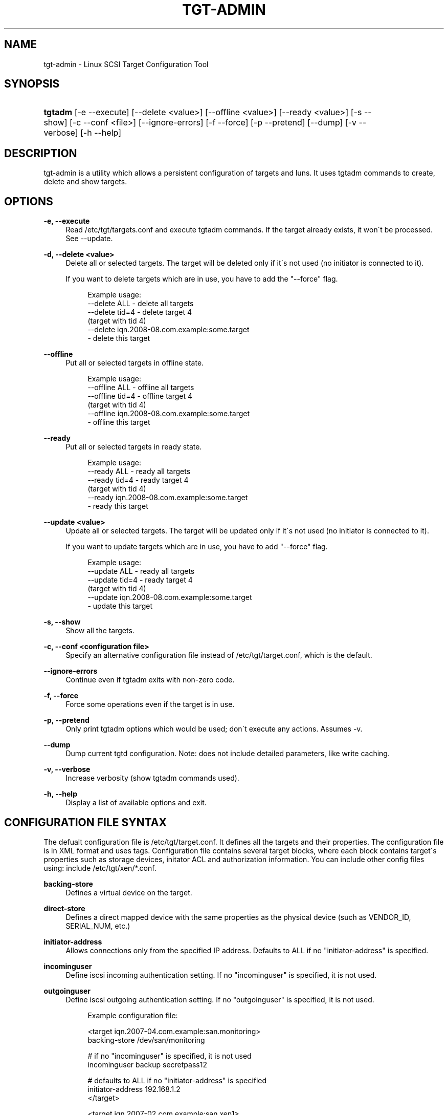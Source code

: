 .\"     Title: tgt-admin
.\"    Author: 
.\" Generator: DocBook XSL Stylesheets v1.73.2 <http://docbook.sf.net/>
.\"      Date: 03/31/2010
.\"    Manual: 
.\"    Source: 
.\"
.TH "TGT\-ADMIN" "8" "03/31/2010" "" ""
.\" disable hyphenation
.nh
.\" disable justification (adjust text to left margin only)
.ad l
.SH "NAME"
tgt-admin - Linux SCSI Target Configuration Tool
.SH "SYNOPSIS"
.HP 7
\fBtgtadm\fR [\-e\ \-\-execute] [\-\-delete\ <value>] [\-\-offline\ <value>] [\-\-ready\ <value>] [\-s\ \-\-show] [\-c\ \-\-conf\ <file>] [\-\-ignore\-errors] [\-f\ \-\-force] [\-p\ \-\-pretend] [\-\-dump] [\-v\ \-\-verbose] [\-h\ \-\-help]
.SH "DESCRIPTION"
.PP
tgt\-admin is a utility which allows a persistent configuration of targets and luns\. It uses tgtadm commands to create, delete and show targets\.
.SH "OPTIONS"
.PP
\fB\-e, \-\-execute\fR
.RS 4
Read /etc/tgt/targets\.conf and execute tgtadm commands\. If the target already exists, it won\'t be processed\. See \-\-update\.
.RE
.PP
\fB\-d, \-\-delete <value>\fR
.RS 4
Delete all or selected targets\. The target will be deleted only if it\'s not used (no initiator is connected to it)\.
.sp
If you want to delete targets which are in use, you have to add the "\-\-force" flag\.
.sp
.RS 4
.nf
Example usage:
    \-\-delete ALL            \- delete all targets
    \-\-delete tid=4          \- delete target 4
                              (target with tid 4)
    \-\-delete iqn\.2008\-08\.com\.example:some\.target
                            \- delete this target
	      
.fi
.RE
.sp
.RE
.PP
\fB\-\-offline\fR
.RS 4
Put all or selected targets in offline state\.
.sp
.RS 4
.nf
Example usage:
    \-\-offline ALL           \- offline all targets
    \-\-offline tid=4         \- offline target 4
                              (target with tid 4)
    \-\-offline iqn\.2008\-08\.com\.example:some\.target
                            \- offline this target
	      
.fi
.RE
.sp
.RE
.PP
\fB\-\-ready\fR
.RS 4
Put all or selected targets in ready state\.
.sp
.RS 4
.nf
Example usage:
    \-\-ready ALL             \- ready all targets
    \-\-ready tid=4           \- ready target 4
                              (target with tid 4)
    \-\-ready iqn\.2008\-08\.com\.example:some\.target
                            \- ready this target
	    
.fi
.RE
.sp
.RE
.PP
\fB\-\-update <value>\fR
.RS 4
Update all or selected targets\. The target will be updated only if it\'s not used (no initiator is connected to it)\.
.sp
If you want to update targets which are in use, you have to add "\-\-force" flag\.
.sp
.RS 4
.nf
Example usage:
    \-\-update ALL             \- ready all targets
    \-\-update tid=4           \- ready target 4
                               (target with tid 4)
    \-\-update iqn\.2008\-08\.com\.example:some\.target
                             \- update this target
	    
.fi
.RE
.sp
.RE
.PP
\fB\-s, \-\-show\fR
.RS 4
Show all the targets\.
.RE
.PP
\fB\-c, \-\-conf <configuration file>\fR
.RS 4
Specify an alternative configuration file instead of /etc/tgt/target\.conf, which is the default\.
.RE
.PP
\fB\-\-ignore\-errors\fR
.RS 4
Continue even if tgtadm exits with non\-zero code\.
.RE
.PP
\fB\-f, \-\-force\fR
.RS 4
Force some operations even if the target is in use\.
.RE
.PP
\fB\-p, \-\-pretend\fR
.RS 4
Only print tgtadm options which would be used; don\'t execute any actions\. Assumes \-v\.
.RE
.PP
\fB\-\-dump\fR
.RS 4
Dump current tgtd configuration\. Note: does not include detailed parameters, like write caching\.
.RE
.PP
\fB\-v, \-\-verbose\fR
.RS 4
Increase verbosity (show tgtadm commands used)\.
.RE
.PP
\fB\-h, \-\-help\fR
.RS 4
Display a list of available options and exit\.
.RE
.SH "CONFIGURATION FILE SYNTAX"
.PP
The defualt configuration file is /etc/tgt/target\.conf\. It defines all the targets and their properties\. The configuration file is in XML format and uses tags\. Configuration file contains several target blocks, where each block contains target\'s properties such as storage devices, initator ACL and authorization information\. You can include other config files using: include /etc/tgt/xen/*\.conf\.
.PP
\fBbacking\-store\fR
.RS 4
Defines a virtual device on the target\.
.RE
.PP
\fBdirect\-store\fR
.RS 4
Defines a direct mapped device with the same properties as the physical device (such as VENDOR_ID, SERIAL_NUM, etc\.)
.RE
.PP
\fBinitiator\-address\fR
.RS 4
Allows connections only from the specified IP address\. Defaults to ALL if no "initiator\-address" is specified\.
.RE
.PP
\fBincominguser\fR
.RS 4
Define iscsi incoming authentication setting\. If no "incominguser" is specified, it is not used\.
.RE
.PP
\fBoutgoinguser\fR
.RS 4
Define iscsi outgoing authentication setting\. If no "outgoinguser" is specified, it is not used\.
.sp
.RS 4
.nf
Example configuration file:

<target iqn\.2007\-04\.com\.example:san\.monitoring>
backing\-store /dev/san/monitoring

# if no "incominguser" is specified, it is not used
incominguser backup secretpass12

# defaults to ALL if no "initiator\-address" is specified
initiator\-address 192\.168\.1\.2
</target>

<target iqn\.2007\-02\.com\.example:san\.xen1>
backing\-store /dev/san/xen1\-disk1 # LUN1
direct\-store /dev/san/xen1\-disk2  # LUN2

initiator\-address 192\.168\.1\.2     # Allowed IP
initiator\-address 192\.168\.5\.6     # Allowed IP

incominguser user1 secretpass12
incominguser user2 secretpass23

outgoinguser userA secretpassA
</target>

<target iqn\.2007\-02\.com\.example:san\.xen2>
backing\-store /dev/san/xen2
</target>

<target iqn\.2007\-06\.com\.example:san\.vmware1>
backing\-store /dev/san/vmware1
</target>
	
.fi
.RE
.RE
.SH "FILES"
.PP
\fB/etc/tgt/targets\.conf\fR
.RS 4
Configuration file for tgt\-admin\.
.RE
.PP
\fB/usr/share/doc/tgt/targets\.conf\.example\fR
.RS 4
Example configuration file for tgt\-admin\.
.RE
.SH "SEE ALSO"
.PP
tgtd(8), tgtadm(8), tgtimg(8), tgt\-setup\-lun(8)\.
\fI\%http://stgt.sourceforge.net/\fR
.SH "REPORTING BUGS"
.PP
Report bugs to <stgt@vger\.kernel\.org>
